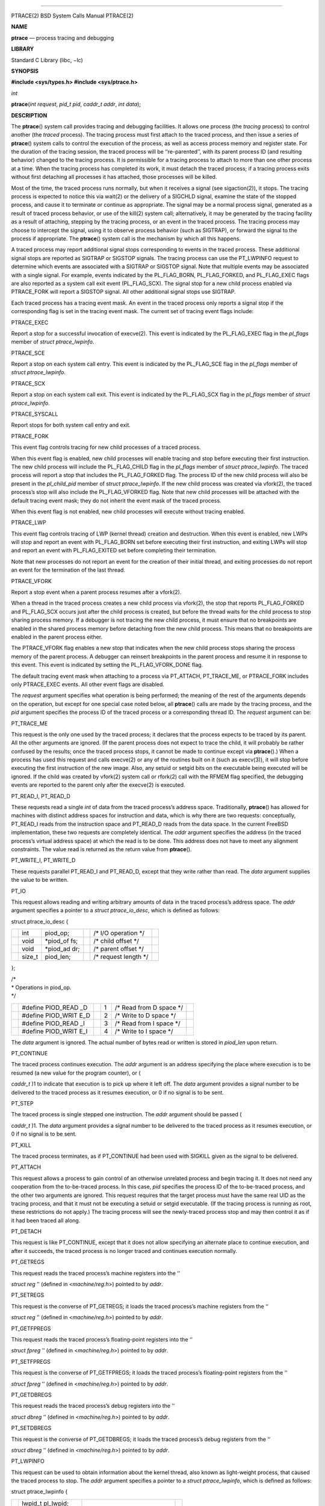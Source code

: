 --------------

PTRACE(2) BSD System Calls Manual PTRACE(2)

**NAME**

**ptrace** — process tracing and debugging

**LIBRARY**

Standard C Library (libc, −lc)

**SYNOPSIS**

**#include <sys/types.h>
#include <sys/ptrace.h>**

*int*

**ptrace**\ (*int request*, *pid_t pid*, *caddr_t addr*, *int data*);

**DESCRIPTION**

The **ptrace**\ () system call provides tracing and debugging
facilities. It allows one process (the *tracing* process) to control
another (the *traced* process). The tracing process must first attach to
the traced process, and then issue a series of **ptrace**\ () system
calls to control the execution of the process, as well as access process
memory and register state. For the duration of the tracing session, the
traced process will be ‘‘re-parented’’, with its parent process ID (and
resulting behavior) changed to the tracing process. It is permissible
for a tracing process to attach to more than one other process at a
time. When the tracing process has completed its work, it must detach
the traced process; if a tracing process exits without first detaching
all processes it has attached, those processes will be killed.

Most of the time, the traced process runs normally, but when it receives
a signal (see sigaction(2)), it stops. The tracing process is expected
to notice this via wait(2) or the delivery of a SIGCHLD signal, examine
the state of the stopped process, and cause it to terminate or continue
as appropriate. The signal may be a normal process signal, generated as
a result of traced process behavior, or use of the kill(2) system call;
alternatively, it may be generated by the tracing facility as a result
of attaching, stepping by the tracing process, or an event in the traced
process. The tracing process may choose to intercept the signal, using
it to observe process behavior (such as SIGTRAP), or forward the signal
to the process if appropriate. The **ptrace**\ () system call is the
mechanism by which all this happens.

A traced process may report additional signal stops corresponding to
events in the traced process. These additional signal stops are reported
as SIGTRAP or SIGSTOP signals. The tracing process can use the
PT_LWPINFO request to determine which events are associated with a
SIGTRAP or SIGSTOP signal. Note that multiple events may be associated
with a single signal. For example, events indicated by the PL_FLAG_BORN,
PL_FLAG_FORKED, and PL_FLAG_EXEC flags are also reported as a system
call exit event (PL_FLAG_SCX). The signal stop for a new child process
enabled via PTRACE_FORK will report a SIGSTOP signal. All other
additional signal stops use SIGTRAP.

Each traced process has a tracing event mask. An event in the traced
process only reports a signal stop if the corresponding flag is set in
the tracing event mask. The current set of tracing event flags include:

PTRACE_EXEC

Report a stop for a successful invocation of execve(2). This event is
indicated by the PL_FLAG_EXEC flag in the *pl_flags* member of *struct
ptrace_lwpinfo*.

PTRACE_SCE

Report a stop on each system call entry. This event is indicated by the
PL_FLAG_SCE flag in the *pl_flags* member of *struct ptrace_lwpinfo*.

PTRACE_SCX

Report a stop on each system call exit. This event is indicated by the
PL_FLAG_SCX flag in the *pl_flags* member of *struct ptrace_lwpinfo*.

PTRACE_SYSCALL

Report stops for both system call entry and exit.

PTRACE_FORK

This event flag controls tracing for new child processes of a traced
process.

When this event flag is enabled, new child processes will enable tracing
and stop before executing their first instruction. The new child process
will include the PL_FLAG_CHILD flag in the *pl_flags* member of *struct
ptrace_lwpinfo*. The traced process will report a stop that includes the
PL_FLAG_FORKED flag. The process ID of the new child process will also
be present in the *pl_child_pid* member of *struct ptrace_lwpinfo*. If
the new child process was created via vfork(2), the traced process’s
stop will also include the PL_FLAG_VFORKED flag. Note that new child
processes will be attached with the default tracing event mask; they do
not inherit the event mask of the traced process.

When this event flag is not enabled, new child processes will execute
without tracing enabled.

PTRACE_LWP

This event flag controls tracing of LWP (kernel thread) creation and
destruction. When this event is enabled, new LWPs will stop and report
an event with PL_FLAG_BORN set before executing their first instruction,
and exiting LWPs will stop and report an event with PL_FLAG_EXITED set
before completing their termination.

Note that new processes do not report an event for the creation of their
initial thread, and exiting processes do not report an event for the
termination of the last thread.

PTRACE_VFORK

Report a stop event when a parent process resumes after a vfork(2).

When a thread in the traced process creates a new child process via
vfork(2), the stop that reports PL_FLAG_FORKED and PL_FLAG_SCX occurs
just after the child process is created, but before the thread waits for
the child process to stop sharing process memory. If a debugger is not
tracing the new child process, it must ensure that no breakpoints are
enabled in the shared process memory before detaching from the new child
process. This means that no breakpoints are enabled in the parent
process either.

The PTRACE_VFORK flag enables a new stop that indicates when the new
child process stops sharing the process memory of the parent process. A
debugger can reinsert breakpoints in the parent process and resume it in
response to this event. This event is indicated by setting the
PL_FLAG_VFORK_DONE flag.

The default tracing event mask when attaching to a process via
PT_ATTACH, PT_TRACE_ME, or PTRACE_FORK includes only PTRACE_EXEC events.
All other event flags are disabled.

The *request* argument specifies what operation is being performed; the
meaning of the rest of the arguments depends on the operation, but
except for one special case noted below, all **ptrace**\ () calls are
made by the tracing process, and the *pid* argument specifies the
process ID of the traced process or a corresponding thread ID. The
*request* argument can be:

PT_TRACE_ME

This request is the only one used by the traced process; it declares
that the process expects to be traced by its parent. All the other
arguments are ignored. (If the parent process does not expect to trace
the child, it will probably be rather confused by the results; once the
traced process stops, it cannot be made to continue except via
**ptrace**\ ().) When a process has used this request and calls
execve(2) or any of the routines built on it (such as execv(3)), it will
stop before executing the first instruction of the new image. Also, any
setuid or setgid bits on the executable being executed will be ignored.
If the child was created by vfork(2) system call or rfork(2) call with
the RFMEM flag specified, the debugging events are reported to the
parent only after the execve(2) is executed.

PT_READ_I, PT_READ_D

These requests read a single *int* of data from the traced process’s
address space. Traditionally, **ptrace**\ () has allowed for machines
with distinct address spaces for instruction and data, which is why
there are two requests: conceptually, PT_READ_I reads from the
instruction space and PT_READ_D reads from the data space. In the
current FreeBSD implementation, these two requests are completely
identical. The *addr* argument specifies the address (in the traced
process’s virtual address space) at which the read is to be done. This
address does not have to meet any alignment constraints. The value read
is returned as the return value from **ptrace**\ ().

PT_WRITE_I, PT_WRITE_D

These requests parallel PT_READ_I and PT_READ_D, except that they write
rather than read. The *data* argument supplies the value to be written.

PT_IO

This request allows reading and writing arbitrary amounts of data in the
traced process’s address space. The *addr* argument specifies a pointer
to a *struct ptrace_io_desc*, which is defined as follows:

struct ptrace_io_desc {

+-----------+-----------+-----------+-----------+-----------+-----------+
|           | int       | piod_op;  |           | /\* I/O   |           |
|           |           |           |           | operation |           |
|           |           |           |           | \*/       |           |
+-----------+-----------+-----------+-----------+-----------+-----------+
|           | void      | \*piod_of |           | /\* child |           |
|           |           | fs;       |           | offset    |           |
|           |           |           |           | \*/       |           |
+-----------+-----------+-----------+-----------+-----------+-----------+
|           | void      | \*piod_ad |           | /\*       |           |
|           |           | dr;       |           | parent    |           |
|           |           |           |           | offset    |           |
|           |           |           |           | \*/       |           |
+-----------+-----------+-----------+-----------+-----------+-----------+
|           | size_t    | piod_len; |           | /\*       |           |
|           |           |           |           | request   |           |
|           |           |           |           | length    |           |
|           |           |           |           | \*/       |           |
+-----------+-----------+-----------+-----------+-----------+-----------+

};

| /\*
| \* Operations in piod_op.
| \*/

+-----------+-----------+-----------+-----------+-----------+-----------+
|           | #define   |           | 1         | /\* Read  |           |
|           | PIOD_READ |           |           | from D    |           |
|           | _D        |           |           | space \*/ |           |
+-----------+-----------+-----------+-----------+-----------+-----------+
|           | #define   |           | 2         | /\* Write |           |
|           | PIOD_WRIT |           |           | to D      |           |
|           | E_D       |           |           | space \*/ |           |
+-----------+-----------+-----------+-----------+-----------+-----------+
|           | #define   |           | 3         | /\* Read  |           |
|           | PIOD_READ |           |           | from I    |           |
|           | _I        |           |           | space \*/ |           |
+-----------+-----------+-----------+-----------+-----------+-----------+
|           | #define   |           | 4         | /\* Write |           |
|           | PIOD_WRIT |           |           | to I      |           |
|           | E_I       |           |           | space \*/ |           |
+-----------+-----------+-----------+-----------+-----------+-----------+

The *data* argument is ignored. The actual number of bytes read or
written is stored in *piod_len* upon return.

PT_CONTINUE

The traced process continues execution. The *addr* argument is an
address specifying the place where execution is to be resumed (a new
value for the program counter), or (

*caddr_t* )1 to indicate that execution is to pick up where it left off.
The *data* argument provides a signal number to be delivered to the
traced process as it resumes execution, or 0 if no signal is to be sent.

PT_STEP

The traced process is single stepped one instruction. The *addr*
argument should be passed (

*caddr_t* )1. The *data* argument provides a signal number to be
delivered to the traced process as it resumes execution, or 0 if no
signal is to be sent.

PT_KILL

The traced process terminates, as if PT_CONTINUE had been used with
SIGKILL given as the signal to be delivered.

PT_ATTACH

This request allows a process to gain control of an otherwise unrelated
process and begin tracing it. It does not need any cooperation from the
to-be-traced process. In this case, *pid* specifies the process ID of
the to-be-traced process, and the other two arguments are ignored. This
request requires that the target process must have the same real UID as
the tracing process, and that it must not be executing a setuid or
setgid executable. (If the tracing process is running as root, these
restrictions do not apply.) The tracing process will see the
newly-traced process stop and may then control it as if it had been
traced all along.

PT_DETACH

This request is like PT_CONTINUE, except that it does not allow
specifying an alternate place to continue execution, and after it
succeeds, the traced process is no longer traced and continues execution
normally.

PT_GETREGS

This request reads the traced process’s machine registers into the ‘‘

*struct reg* ’’ (defined in <*machine/reg.h*>) pointed to by *addr*.

PT_SETREGS

This request is the converse of PT_GETREGS; it loads the traced
process’s machine registers from the ‘‘

*struct reg* ’’ (defined in <*machine/reg.h*>) pointed to by *addr*.

PT_GETFPREGS

This request reads the traced process’s floating-point registers into
the ‘‘

*struct fpreg* ’’ (defined in <*machine/reg.h*>) pointed to by *addr*.

PT_SETFPREGS

This request is the converse of PT_GETFPREGS; it loads the traced
process’s floating-point registers from the ‘‘

*struct fpreg* ’’ (defined in <*machine/reg.h*>) pointed to by *addr*.

PT_GETDBREGS

This request reads the traced process’s debug registers into the ‘‘

*struct dbreg* ’’ (defined in <*machine/reg.h*>) pointed to by *addr*.

PT_SETDBREGS

This request is the converse of PT_GETDBREGS; it loads the traced
process’s debug registers from the ‘‘

*struct dbreg* ’’ (defined in <*machine/reg.h*>) pointed to by *addr*.

PT_LWPINFO

This request can be used to obtain information about the kernel thread,
also known as light-weight process, that caused the traced process to
stop. The *addr* argument specifies a pointer to a *struct
ptrace_lwpinfo*, which is defined as follows:

struct ptrace_lwpinfo {

+-----------------+-----------------+-----------------+-----------------+
|                 | lwpid_t         |                 |                 |
|                 | pl_lwpid;       |                 |                 |
+-----------------+-----------------+-----------------+-----------------+
|                 | int             | pl_event;       |                 |
+-----------------+-----------------+-----------------+-----------------+
|                 | int             | pl_flags;       |                 |
+-----------------+-----------------+-----------------+-----------------+
|                 | sigset_t        |                 |                 |
|                 | pl_sigmask;     |                 |                 |
+-----------------+-----------------+-----------------+-----------------+
|                 | sigset_t        |                 |                 |
|                 | pl_siglist;     |                 |                 |
+-----------------+-----------------+-----------------+-----------------+
|                 | siginfo_t       |                 |                 |
|                 | pl_siginfo;     |                 |                 |
+-----------------+-----------------+-----------------+-----------------+
|                 | char            | pl_tdname[MAXCO |                 |
|                 |                 | MLEN            |                 |
|                 |                 | + 1];           |                 |
+-----------------+-----------------+-----------------+-----------------+
|                 | pid_t           | pl_child_pid;   |                 |
+-----------------+-----------------+-----------------+-----------------+
|                 | u_int           | pl_syscall_code |                 |
|                 |                 | ;               |                 |
+-----------------+-----------------+-----------------+-----------------+
|                 | u_int           | pl_syscall_narg |                 |
|                 |                 | ;               |                 |
+-----------------+-----------------+-----------------+-----------------+

};

The *data* argument is to be set to the size of the structure known to
the caller. This allows the structure to grow without affecting older
programs.

The fields in the *struct ptrace_lwpinfo* have the following meaning:

*pl_lwpid*

LWP id of the thread

*pl_event*

Event that caused the stop. Currently defined events are:

PL_EVENT_NONE

No reason given

PL_EVENT_SIGNAL

Thread stopped due to the pending signal

*pl_flags*

Flags that specify additional details about observed stop. Currently
defined flags are:

PL_FLAG_SCE

The thread stopped due to system call entry, right after the kernel is
entered. The debugger may examine syscall arguments that are stored in
memory and registers according to the ABI of the current process, and
modify them, if needed.

PL_FLAG_SCX

The thread is stopped immediately before syscall is returning to the
usermode. The debugger may examine system call return values in the
ABI-defined registers and/or memory.

PL_FLAG_EXEC

When PL_FLAG_SCX is set, this flag may be additionally specified to
inform that the program being executed by debuggee process has been
changed by successful execution of a system call from the
**execve**\ (*2*) family.

PL_FLAG_SI

Indicates that *pl_siginfo* member of *struct ptrace_lwpinfo* contains
valid information.

PL_FLAG_FORKED

Indicates that the process is returning from a call to **fork**\ (*2*)
that created a new child process. The process identifier of the new
process is available in the *pl_child_pid* member of *struct
ptrace_lwpinfo*.

PL_FLAG_CHILD

The flag is set for first event reported from a new child which is
automatically attached when PTRACE_FORK is enabled.

PL_FLAG_BORN

This flag is set for the first event reported from a new LWP when
PTRACE_LWP is enabled. It is reported along with PL_FLAG_SCX.

PL_FLAG_EXITED

This flag is set for the last event reported by an exiting LWP when
PTRACE_LWP is enabled. Note that this event is not reported when the
last LWP in a process exits. The termination of the last thread is
reported via a normal process exit event.

PL_FLAG_VFORKED

Indicates that the thread is returning from a call to vfork(2) that
created a new child process. This flag is set in addition to
PL_FLAG_FORKED.

PL_FLAG_VFORK_DONE

Indicates that the thread has resumed after a child process created via
vfork(2) has stopped sharing its address space with the traced process.

*pl_sigmask*

The current signal mask of the LWP

*pl_siglist*

The current pending set of signals for the LWP. Note that signals that
are delivered to the process would not appear on an LWP siglist until
the thread is selected for delivery.

*pl_siginfo*

The siginfo that accompanies the signal pending. Only valid for
PL_EVENT_SIGNAL stop when PL_FLAG_SI is set in *pl_flags*.

*pl_tdname*

The name of the thread.

*pl_child_pid*

The process identifier of the new child process. Only valid for a
PL_EVENT_SIGNAL stop when PL_FLAG_FORKED is set in *pl_flags*.

*pl_syscall_code*

The ABI-specific identifier of the current system call. Note that for
indirect system calls this field reports the indirected system call.
Only valid when PL_FLAG_SCE or PL_FLAG_SCX is set in *pl_flags.*

*pl_syscall_narg*

The number of arguments passed to the current system call not counting
the system call identifier. Note that for indirect system calls this
field reports the arguments passed to the indirected system call. Only
valid when PL_FLAG_SCE or PL_FLAG_SCX is set in *pl_flags.*

PT_GETNUMLWPS

This request returns the number of kernel threads associated with the
traced process.

PT_GETLWPLIST

This request can be used to get the current thread list. A pointer to an
array of type *lwpid_t* should be passed in *addr*, with the array size
specified by *data*. The return value from **ptrace**\ () is the count
of array entries filled in.

PT_SETSTEP

This request will turn on single stepping of the specified process.
Stepping is automatically disabled when a single step trap is caught.

PT_CLEARSTEP

This request will turn off single stepping of the specified process.

PT_SUSPEND

This request will suspend the specified thread.

PT_RESUME

This request will resume the specified thread.

PT_TO_SCE

This request will set the PTRACE_SCE event flag to trace all future
system call entries and continue the process. The *addr* and *data*
arguments are used the same as for PT_CONTINUE.

PT_TO_SCX

This request will set the PTRACE_SCX event flag to trace all future
system call exits and continue the process. The *addr* and *data*
arguments are used the same as for PT_CONTINUE.

PT_SYSCALL

This request will set the PTRACE_SYSCALL event flag to trace all future
system call entries and exits and continue the process. The *addr* and
*data* arguments are used the same as for PT_CONTINUE.

PT_GET_SC_ARGS

For the thread which is stopped in either PL_FLAG_SCE or PL_FLAG_SCX
state, that is, on entry or exit to a syscall, this request fetches the
syscall arguments.

The arguments are copied out into the buffer pointed to by the *addr*
pointer, sequentially. Each syscall argument is stored as the machine
word. Kernel copies out as many arguments as the syscall accepts, see
the *pl_syscall_narg* member of the *struct ptrace_lwpinfo*, but not
more than the *data* bytes in total are copied.

PT_FOLLOW_FORK

This request controls tracing for new child processes of a traced
process. If *data* is non-zero, PTRACE_FORK is set in the traced
process’s event tracing mask. If *data* is zero, PTRACE_FORK is cleared
from the traced process’s event tracing mask.

PT_LWP_EVENTS

This request controls tracing of LWP creation and destruction. If *data*
is non-zero, PTRACE_LWP is set in the traced process’s event tracing
mask. If *data* is zero, PTRACE_LWP is cleared from the traced process’s
event tracing mask.

PT_GET_EVENT_MASK

This request reads the traced process’s event tracing mask into the
integer pointed to by *addr*. The size of the integer must be passed in
*data*.

PT_SET_EVENT_MASK

This request sets the traced process’s event tracing mask from the
integer pointed to by *addr*. The size of the integer must be passed in
*data*.

PT_VM_TIMESTAMP

This request returns the generation number or timestamp of the memory
map of the traced process as the return value from **ptrace**\ (). This
provides a low-cost way for the tracing process to determine if the VM
map changed since the last time this request was made.

PT_VM_ENTRY

This request is used to iterate over the entries of the VM map of the
traced process. The *addr* argument specifies a pointer to a *struct
ptrace_vm_entry*, which is defined as follows:

struct ptrace_vm_entry {

+-------------+-------------+-------------+-------------+-------------+
|             | int         |             | pve_entry;  |             |
+-------------+-------------+-------------+-------------+-------------+
|             | int         |             | pve_timesta |             |
|             |             |             | mp;         |             |
+-------------+-------------+-------------+-------------+-------------+
|             | u_long      |             | pve_start;  |             |
+-------------+-------------+-------------+-------------+-------------+
|             | u_long      |             | pve_end;    |             |
+-------------+-------------+-------------+-------------+-------------+
|             | u_long      |             | pve_offset; |             |
+-------------+-------------+-------------+-------------+-------------+
|             | u_int       |             | pve_prot;   |             |
+-------------+-------------+-------------+-------------+-------------+
|             | u_int       |             | pve_pathlen |             |
|             |             |             | ;           |             |
+-------------+-------------+-------------+-------------+-------------+
|             | long        |             | pve_fileid; |             |
+-------------+-------------+-------------+-------------+-------------+
|             | uint32_t    |             | pve_fsid;   |             |
+-------------+-------------+-------------+-------------+-------------+
|             | char        |             | \*pve_path; |             |
+-------------+-------------+-------------+-------------+-------------+

};

The first entry is returned by setting *pve_entry* to zero. Subsequent
entries are returned by leaving *pve_entry* unmodified from the value
returned by previous requests. The *pve_timestamp* field can be used to
detect changes to the VM map while iterating over the entries. The
tracing process can then take appropriate action, such as restarting. By
setting *pve_pathlen* to a non-zero value on entry, the pathname of the
backing object is returned in the buffer pointed to by *pve_path*,
provided the entry is backed by a vnode. The *pve_pathlen* field is
updated with the actual length of the pathname (including the
terminating null character). The *pve_offset* field is the offset within
the backing object at which the range starts. The range is located in
the VM space at *pve_start* and extends up to *pve_end* (inclusive).

The *data* argument is ignored.

| **ARM MACHINE-SPECIFIC REQUESTS**
| PT_GETVFPREGS

Return the thread’s VFP machine state in the buffer pointed to by
*addr*.

The *data* argument is ignored.

PT_SETVFPREGS

Set the thread’s VFP machine state from the buffer pointed to by *addr*.

The *data* argument is ignored.

| **x86 MACHINE-SPECIFIC REQUESTS**
| PT_GETXMMREGS

Copy the XMM FPU state into the buffer pointed to by the argument
*addr*. The buffer has the same layout as the 32-bit save buffer for the
machine instruction FXSAVE.

This request is only valid for i386 programs, both on native 32-bit
systems and on amd64 kernels. For 64-bit amd64 programs, the XMM state
is reported as part of the FPU state returned by the PT_GETFPREGS
request.

The *data* argument is ignored.

PT_SETXMMREGS

Load the XMM FPU state for the thread from the buffer pointed to by the
argument *addr*. The buffer has the same layout as the 32-bit load
buffer for the machine instruction FXRSTOR.

As with PT_GETXMMREGS, this request is only valid for i386 programs.

The *data* argument is ignored.

PT_GETXSTATE_INFO

Report which XSAVE FPU extensions are supported by the CPU and allowed
in userspace programs. The *addr* argument must point to a variable of
type *struct ptrace_xstate_info*, which contains the information on the
request return. *struct ptrace_xstate_info* is defined as follows:

struct ptrace_xstate_info {

+-------------+-------------+-------------+-------------+-------------+
|             | uint64_t    |             | xsave_mask; |             |
+-------------+-------------+-------------+-------------+-------------+
|             | uint32_t    |             | xsave_len;  |             |
+-------------+-------------+-------------+-------------+-------------+

| };
| The xsave_mask field is a bitmask of the currently enabled extensions.
  The meaning of the bits is defined in the Intel and AMD processor
  documentation. The xsave_len field reports the length of the XSAVE
  area for storing the hardware state for currently enabled extensions
  in the format defined by the x86 XSAVE machine instruction.

The *data* argument value must be equal to the size of the *struct
ptrace_xstate_info*.

PT_GETXSTATE

Return the content of the XSAVE area for the thread. The *addr* argument
points to the buffer where the content is copied, and the *data*
argument specifies the size of the buffer. The kernel copies out as much
content as allowed by the buffer size. The buffer layout is specified by
the layout of the save area for the XSAVE machine instruction.

PT_SETXSTATE

Load the XSAVE state for the thread from the buffer specified by the
*addr* pointer. The buffer size is passed in the *data* argument. The
buffer must be at least as large as the *struct savefpu* (defined in
*x86/fpu.h*) to allow the complete x87 FPU and XMM state load. It must
not be larger than the XSAVE state length, as reported by the xsave_len
field from the *struct ptrace_xstate_info* of the PT_GETXSTATE_INFO
request. Layout of the buffer is identical to the layout of the load
area for the XRSTOR machine instruction.

PT_GETFSBASE

Return the value of the base used when doing segmented memory addressing
using the %fs segment register. The *addr* argument points to an
*unsigned long* variable where the base value is stored.

The *data* argument is ignored.

PT_GETGSBASE

Like the PT_GETFSBASE request, but returns the base for the %gs segment
register.

PT_SETFSBASE

Set the base for the %fs segment register to the value pointed to by the
*addr* argument. *addr* must point to the *unsigned long* variable
containing the new base.

The *data* argument is ignored.

PT_SETGSBASE

Like the PT_SETFSBASE request, but sets the base for the %gs segment
register.

| **PowerPC MACHINE-SPECIFIC REQUESTS**
| PT_GETVRREGS

Return the thread’s ALTIVEC machine state in the buffer pointed to by
*addr*.

The *data* argument is ignored.

PT_SETVRREGS

Set the thread’s ALTIVEC machine state from the buffer pointed to by
*addr*.

The *data* argument is ignored.

PT_GETVSRREGS

Return doubleword 1 of the thread’s VSX registers VSR0-VSR31 in the
buffer pointed to by *addr*.

The *data* argument is ignored.

PT_SETVSRREGS

Set doubleword 1 of the thread’s VSX registers VSR0-VSR31 from the
buffer pointed to by *addr*.

The *data* argument is ignored.

Additionally, other machine-specific requests can exist.

**RETURN VALUES**

Most requests return 0 on success and −1 on error. Some requests can
cause **ptrace**\ () to return −1 as a non-error value, among them are
PT_READ_I and PT_READ_D, which return the value read from the process
memory on success. To disambiguate, *errno* can be set to 0 before the
call and checked afterwards.

The current **ptrace**\ () implementation always sets *errno* to 0
before calling into the kernel, both for historic reasons and for
consistency with other operating systems. It is recommended to assign
zero to *errno* explicitly for forward compatibility.

**ERRORS**

The **ptrace**\ () system call may fail if:

[ESRCH] **
•**

No process having the specified process ID exists.

[EINVAL] **
•**

A process attempted to use PT_ATTACH on itself.

**•**

The *request* argument was not one of the legal requests.

**•**

The signal number (in *data*) to PT_CONTINUE was neither 0 nor a legal
signal number.

**•**

PT_GETREGS, PT_SETREGS, PT_GETFPREGS, PT_SETFPREGS, PT_GETDBREGS, or
PT_SETDBREGS was attempted on a process with no valid register set.
(This is normally true only of system processes.)

**•**

PT_VM_ENTRY was given an invalid value for *pve_entry*. This can also be
caused by changes to the VM map of the process.

**•**

The size (in *data*) provided to PT_LWPINFO was less than or equal to
zero, or larger than the *ptrace_lwpinfo* structure known to the kernel.

**•**

The size (in *data*) provided to the x86-specific PT_GETXSTATE_INFO
request was not equal to the size of the *struct ptrace_xstate_info*.

**•**

The size (in *data*) provided to the x86-specific PT_SETXSTATE request
was less than the size of the x87 plus the XMM save area.

**•**

The size (in *data*) provided to the x86-specific PT_SETXSTATE request
was larger than returned in the xsave_len member of the *struct
ptrace_xstate_info* from the PT_GETXSTATE_INFO request.

**•**

The base value, provided to the amd64-specific requests PT_SETFSBASE or
PT_SETGSBASE, pointed outside of the valid user address space. This
error will not occur in 32-bit programs.

[EBUSY] **
•**

PT_ATTACH was attempted on a process that was already being traced.

**•**

A request attempted to manipulate a process that was being traced by
some process other than the one making the request.

**•**

A request (other than PT_ATTACH) specified a process that was not
stopped.

[EPERM] **
•**

A request (other than PT_ATTACH) attempted to manipulate a process that
was not being traced at all.

**•**

An attempt was made to use PT_ATTACH on a process in violation of the
requirements listed under PT_ATTACH above.

[ENOENT] **
•**

PT_VM_ENTRY previously returned the last entry of the memory map. No
more entries exist.

[ENAMETOOLONG] **
•**

PT_VM_ENTRY cannot return the pathname of the backing object because the
buffer is not big enough. *pve_pathlen* holds the minimum buffer size
required on return.

**SEE ALSO**

execve(2), sigaction(2), wait(2), execv(3), i386_clr_watch(3),
i386_set_watch(3)

**HISTORY**

The **ptrace**\ () function appeared in Version 6 AT&T UNIX.

BSD June 2, 2018 BSD

--------------
